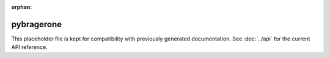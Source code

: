 ﻿:orphan:

pybragerone
===========

This placeholder file is kept for compatibility with previously generated
documentation. See :doc:`../api` for the current API reference.
